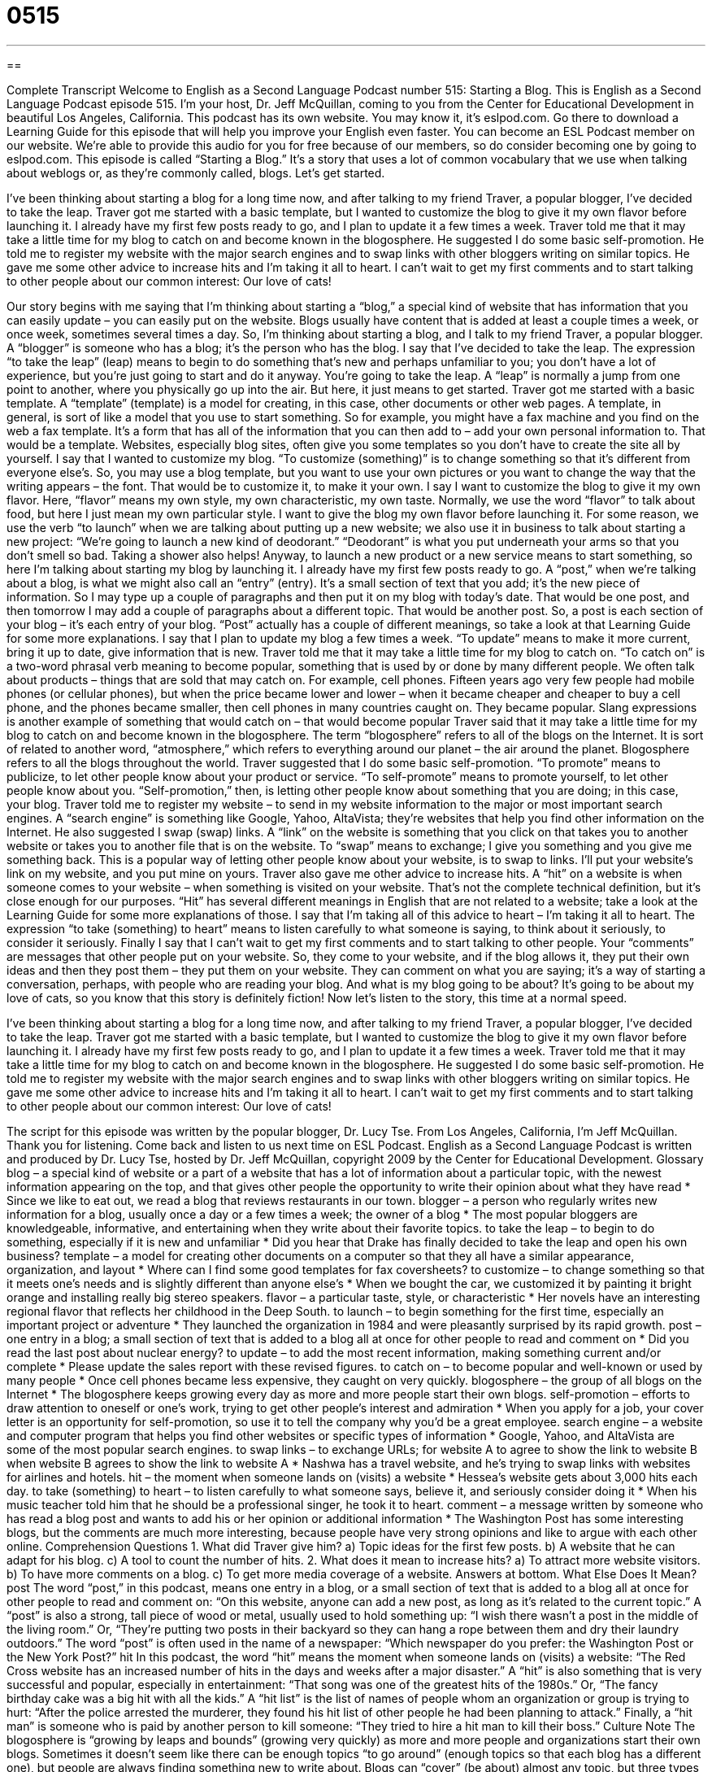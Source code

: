 = 0515
:toc: left
:toclevels: 3
:sectnums:
:stylesheet: ../../../myAdocCss.css

'''

== 

Complete Transcript
Welcome to English as a Second Language Podcast number 515: Starting a Blog.
This is English as a Second Language Podcast episode 515. I’m your host, Dr. Jeff McQuillan, coming to you from the Center for Educational Development in beautiful Los Angeles, California.
This podcast has its own website. You may know it, it’s eslpod.com. Go there to download a Learning Guide for this episode that will help you improve your English even faster. You can become an ESL Podcast member on our website. We’re able to provide this audio for you for free because of our members, so do consider becoming one by going to eslpod.com.
This episode is called “Starting a Blog.” It’s a story that uses a lot of common vocabulary that we use when talking about weblogs or, as they’re commonly called, blogs. Let’s get started.
[start of story]
I’ve been thinking about starting a blog for a long time now, and after talking to my friend Traver, a popular blogger, I’ve decided to take the leap.
Traver got me started with a basic template, but I wanted to customize the blog to give it my own flavor before launching it. I already have my first few posts ready to go, and I plan to update it a few times a week.
Traver told me that it may take a little time for my blog to catch on and become known in the blogosphere. He suggested I do some basic self-promotion. He told me to register my website with the major search engines and to swap links with other bloggers writing on similar topics. He gave me some other advice to increase hits and I’m taking it all to heart.
I can’t wait to get my first comments and to start talking to other people about our common interest: Our love of cats!
[end of story]
Our story begins with me saying that I’m thinking about starting a “blog,” a special kind of website that has information that you can easily update – you can easily put on the website. Blogs usually have content that is added at least a couple times a week, or once week, sometimes several times a day. So, I’m thinking about starting a blog, and I talk to my friend Traver, a popular blogger. A “blogger” is someone who has a blog; it’s the person who has the blog.
I say that I’ve decided to take the leap. The expression “to take the leap” (leap) means to begin to do something that’s new and perhaps unfamiliar to you; you don’t have a lot of experience, but you’re just going to start and do it anyway. You’re going to take the leap. A “leap” is normally a jump from one point to another, where you physically go up into the air. But here, it just means to get started.
Traver got me started with a basic template. A “template” (template) is a model for creating, in this case, other documents or other web pages. A template, in general, is sort of like a model that you use to start something. So for example, you might have a fax machine and you find on the web a fax template. It’s a form that has all of the information that you can then add to – add your own personal information to. That would be a template. Websites, especially blog sites, often give you some templates so you don’t have to create the site all by yourself.
I say that I wanted to customize my blog. “To customize (something)” is to change something so that it’s different from everyone else’s. So, you may use a blog template, but you want to use your own pictures or you want to change the way that the writing appears – the font. That would be to customize it, to make it your own. I say I want to customize the blog to give it my own flavor. Here, “flavor” means my own style, my own characteristic, my own taste. Normally, we use the word “flavor” to talk about food, but here I just mean my own particular style.
I want to give the blog my own flavor before launching it. For some reason, we use the verb “to launch” when we are talking about putting up a new website; we also use it in business to talk about starting a new project: “We’re going to launch a new kind of deodorant.” “Deodorant” is what you put underneath your arms so that you don’t smell so bad. Taking a shower also helps! Anyway, to launch a new product or a new service means to start something, so here I’m talking about starting my blog by launching it.
I already have my first few posts ready to go. A “post,” when we’re talking about a blog, is what we might also call an “entry” (entry). It’s a small section of text that you add; it’s the new piece of information. So I may type up a couple of paragraphs and then put it on my blog with today’s date. That would be one post, and then tomorrow I may add a couple of paragraphs about a different topic. That would be another post. So, a post is each section of your blog – it’s each entry of your blog. “Post” actually has a couple of different meanings, so take a look at that Learning Guide for some more explanations.
I say that I plan to update my blog a few times a week. “To update” means to make it more current, bring it up to date, give information that is new.
Traver told me that it may take a little time for my blog to catch on. “To catch on” is a two-word phrasal verb meaning to become popular, something that is used by or done by many different people. We often talk about products – things that are sold that may catch on. For example, cell phones. Fifteen years ago very few people had mobile phones (or cellular phones), but when the price became lower and lower – when it became cheaper and cheaper to buy a cell phone, and the phones became smaller, then cell phones in many countries caught on. They became popular. Slang expressions is another example of something that would catch on – that would become popular
Traver said that it may take a little time for my blog to catch on and become known in the blogosphere. The term “blogosphere” refers to all of the blogs on the Internet. It is sort of related to another word, “atmosphere,” which refers to everything around our planet – the air around the planet. Blogosphere refers to all the blogs throughout the world.
Traver suggested that I do some basic self-promotion. “To promote” means to publicize, to let other people know about your product or service. “To self-promote” means to promote yourself, to let other people know about you. “Self-promotion,” then, is letting other people know about something that you are doing; in this case, your blog.
Traver told me to register my website – to send in my website information to the major or most important search engines. A “search engine” is something like Google, Yahoo, AltaVista; they’re websites that help you find other information on the Internet. He also suggested I swap (swap) links. A “link” on the website is something that you click on that takes you to another website or takes you to another file that is on the website. To “swap” means to exchange; I give you something and you give me something back. This is a popular way of letting other people know about your website, is to swap to links. I’ll put your website’s link on my website, and you put mine on yours.
Traver also gave me other advice to increase hits. A “hit” on a website is when someone comes to your website – when something is visited on your website. That’s not the complete technical definition, but it’s close enough for our purposes. “Hit” has several different meanings in English that are not related to a website; take a look at the Learning Guide for some more explanations of those.
I say that I’m taking all of this advice to heart – I’m taking it all to heart. The expression “to take (something) to heart” means to listen carefully to what someone is saying, to think about it seriously, to consider it seriously.
Finally I say that I can’t wait to get my first comments and to start talking to other people. Your “comments” are messages that other people put on your website. So, they come to your website, and if the blog allows it, they put their own ideas and then they post them – they put them on your website. They can comment on what you are saying; it’s a way of starting a conversation, perhaps, with people who are reading your blog. And what is my blog going to be about? It’s going to be about my love of cats, so you know that this story is definitely fiction!
Now let’s listen to the story, this time at a normal speed.
[start of story]
I’ve been thinking about starting a blog for a long time now, and after talking to my friend Traver, a popular blogger, I’ve decided to take the leap.
Traver got me started with a basic template, but I wanted to customize the blog to give it my own flavor before launching it. I already have my first few posts ready to go, and I plan to update it a few times a week.
Traver told me that it may take a little time for my blog to catch on and become known in the blogosphere. He suggested I do some basic self-promotion. He told me to register my website with the major search engines and to swap links with other bloggers writing on similar topics. He gave me some other advice to increase hits and I’m taking it all to heart.
I can’t wait to get my first comments and to start talking to other people about our common interest: Our love of cats!
[end of story]
The script for this episode was written by the popular blogger, Dr. Lucy Tse.
From Los Angeles, California, I’m Jeff McQuillan. Thank you for listening. Come back and listen to us next time on ESL Podcast.
English as a Second Language Podcast is written and produced by Dr. Lucy Tse, hosted by Dr. Jeff McQuillan, copyright 2009 by the Center for Educational Development.
Glossary
blog – a special kind of website or a part of a website that has a lot of information about a particular topic, with the newest information appearing on the top, and that gives other people the opportunity to write their opinion about what they have read
* Since we like to eat out, we read a blog that reviews restaurants in our town.
blogger – a person who regularly writes new information for a blog, usually once a day or a few times a week; the owner of a blog
* The most popular bloggers are knowledgeable, informative, and entertaining when they write about their favorite topics.
to take the leap – to begin to do something, especially if it is new and unfamiliar
* Did you hear that Drake has finally decided to take the leap and open his own business?
template – a model for creating other documents on a computer so that they all have a similar appearance, organization, and layout
* Where can I find some good templates for fax coversheets?
to customize – to change something so that it meets one’s needs and is slightly different than anyone else’s
* When we bought the car, we customized it by painting it bright orange and installing really big stereo speakers.
flavor – a particular taste, style, or characteristic
* Her novels have an interesting regional flavor that reflects her childhood in the Deep South.
to launch – to begin something for the first time, especially an important project or adventure
* They launched the organization in 1984 and were pleasantly surprised by its rapid growth.
post – one entry in a blog; a small section of text that is added to a blog all at once for other people to read and comment on
* Did you read the last post about nuclear energy?
to update – to add the most recent information, making something current and/or complete
* Please update the sales report with these revised figures.
to catch on – to become popular and well-known or used by many people
* Once cell phones became less expensive, they caught on very quickly.
blogosphere – the group of all blogs on the Internet
* The blogosphere keeps growing every day as more and more people start their own blogs.
self-promotion – efforts to draw attention to oneself or one’s work, trying to get other people’s interest and admiration
* When you apply for a job, your cover letter is an opportunity for self-promotion, so use it to tell the company why you’d be a great employee.
search engine – a website and computer program that helps you find other websites or specific types of information
* Google, Yahoo, and AltaVista are some of the most popular search engines.
to swap links – to exchange URLs; for website A to agree to show the link to website B when website B agrees to show the link to website A
* Nashwa has a travel website, and he’s trying to swap links with websites for airlines and hotels.
hit – the moment when someone lands on (visits) a website
* Hessea’s website gets about 3,000 hits each day.
to take (something) to heart – to listen carefully to what someone says, believe it, and seriously consider doing it
* When his music teacher told him that he should be a professional singer, he took it to heart.
comment – a message written by someone who has read a blog post and wants to add his or her opinion or additional information
* The Washington Post has some interesting blogs, but the comments are much more interesting, because people have very strong opinions and like to argue with each other online.
Comprehension Questions
1. What did Traver give him?
a) Topic ideas for the first few posts.
b) A website that he can adapt for his blog.
c) A tool to count the number of hits.
2. What does it mean to increase hits?
a) To attract more website visitors.
b) To have more comments on a blog.
c) To get more media coverage of a website.
Answers at bottom.
What Else Does It Mean?
post
The word “post,” in this podcast, means one entry in a blog, or a small section of text that is added to a blog all at once for other people to read and comment on: “On this website, anyone can add a new post, as long as it’s related to the current topic.” A “post” is also a strong, tall piece of wood or metal, usually used to hold something up: “I wish there wasn’t a post in the middle of the living room.” Or, “They’re putting two posts in their backyard so they can hang a rope between them and dry their laundry outdoors.” The word “post” is often used in the name of a newspaper: “Which newspaper do you prefer: the Washington Post or the New York Post?”
hit
In this podcast, the word “hit” means the moment when someone lands on (visits) a website: “The Red Cross website has an increased number of hits in the days and weeks after a major disaster.” A “hit” is also something that is very successful and popular, especially in entertainment: “That song was one of the greatest hits of the 1980s.” Or, “The fancy birthday cake was a big hit with all the kids.” A “hit list” is the list of names of people whom an organization or group is trying to hurt: “After the police arrested the murderer, they found his hit list of other people he had been planning to attack.” Finally, a “hit man” is someone who is paid by another person to kill someone: “They tried to hire a hit man to kill their boss.”
Culture Note
The blogosphere is “growing by leaps and bounds” (growing very quickly) as more and more people and organizations start their own blogs. Sometimes it doesn’t seem like there can be enough topics “to go around” (enough topics so that each blog has a different one), but people are always finding something new to write about.
Blogs can “cover” (be about) almost any topic, but three types of blogs are most “common” (most often seen): personal, technical, and political blogs. Personal blogs have information about someone’s daily life. Many people start personal blogs when they go on an interesting trip or have a new baby and want their friends and family members to know what is happening in their life.
Technical blogs are usually about computers, the Internet, or business. Many technical blogs help people learn about new “developments” (important changes) in information technology and “troubleshooting” (ways to solve technical computer problems). Other technical blogs give businesses ideas for improving their “profitability” (the amount of money a company makes), finding more customers, or opening other offices. Some technical blogs are written by individuals, but others are written by companies that want to “interact” (communicate) with their customers.
Political blogs are used to discuss politicians and their “platforms” (the ideas, plans, and things politicians believe in), as well as specific “policy” (laws; rules) decisions. Other blogs are created so that the author can share his or her political “commentary” (opinions and reactions to current events). Political blogs play an important role in American elections, and most “candidates” (people who are trying to be elected for a particular job) have a blog on their website.
Comprehension Answers
1 - b
2 - a